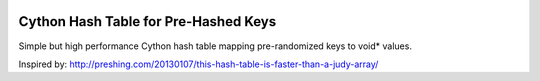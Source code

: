 .. image:: https://travis-ci.org/spacy-io/preshed.svg?branch=master
    :target: https://travis-ci.org/spacy-io/preshed

Cython Hash Table for Pre-Hashed Keys
-------------------------------------

Simple but high performance Cython hash table mapping pre-randomized keys to void* values.

Inspired by: http://preshing.com/20130107/this-hash-table-is-faster-than-a-judy-array/
